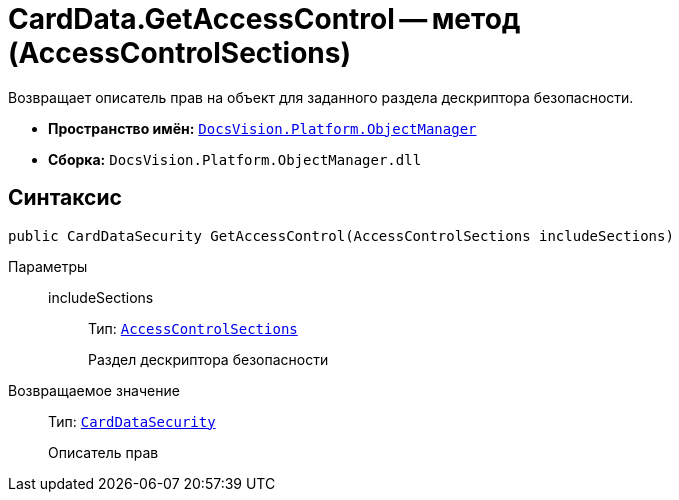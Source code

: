 = CardData.GetAccessControl -- метод (AccessControlSections)

Возвращает описатель прав на объект для заданного раздела дескриптора безопасности.

* *Пространство имён:* `xref:api/DocsVision/Platform/ObjectManager/ObjectManager_NS.adoc[DocsVision.Platform.ObjectManager]`
* *Сборка:* `DocsVision.Platform.ObjectManager.dll`

== Синтаксис

[source,csharp]
----
public CardDataSecurity GetAccessControl(AccessControlSections includeSections)
----

Параметры::
includeSections:::
Тип: `http://msdn.microsoft.com/ru-ru/library/system.security.accesscontrol.accesscontrolsections.aspx[AccessControlSections]`
+
Раздел дескриптора безопасности

Возвращаемое значение::
Тип: `xref:api/DocsVision/Platform/Security/AccessControl/CardDataSecurity_CL.adoc[CardDataSecurity]`
+
Описатель прав
